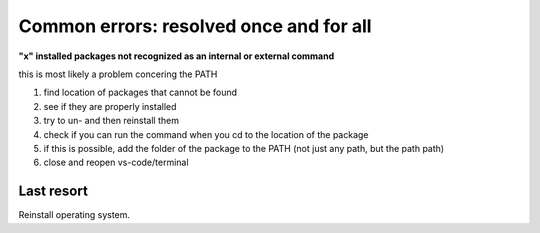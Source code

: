 Common errors: resolved once and for all 
===============

**"x" installed packages not recognized as an internal or external command**

this is most likely a problem concering the PATH

1. find location of packages that cannot be found 

2. see if they are properly installed 

3. try to un- and then reinstall them 

4. check if you can run the command when you cd to the location of the package 

5. if this is possible, add the folder of the package to the PATH (not just any path, but the path path)

6. close and reopen vs-code/terminal 


Last resort 
------
Reinstall operating system. 
